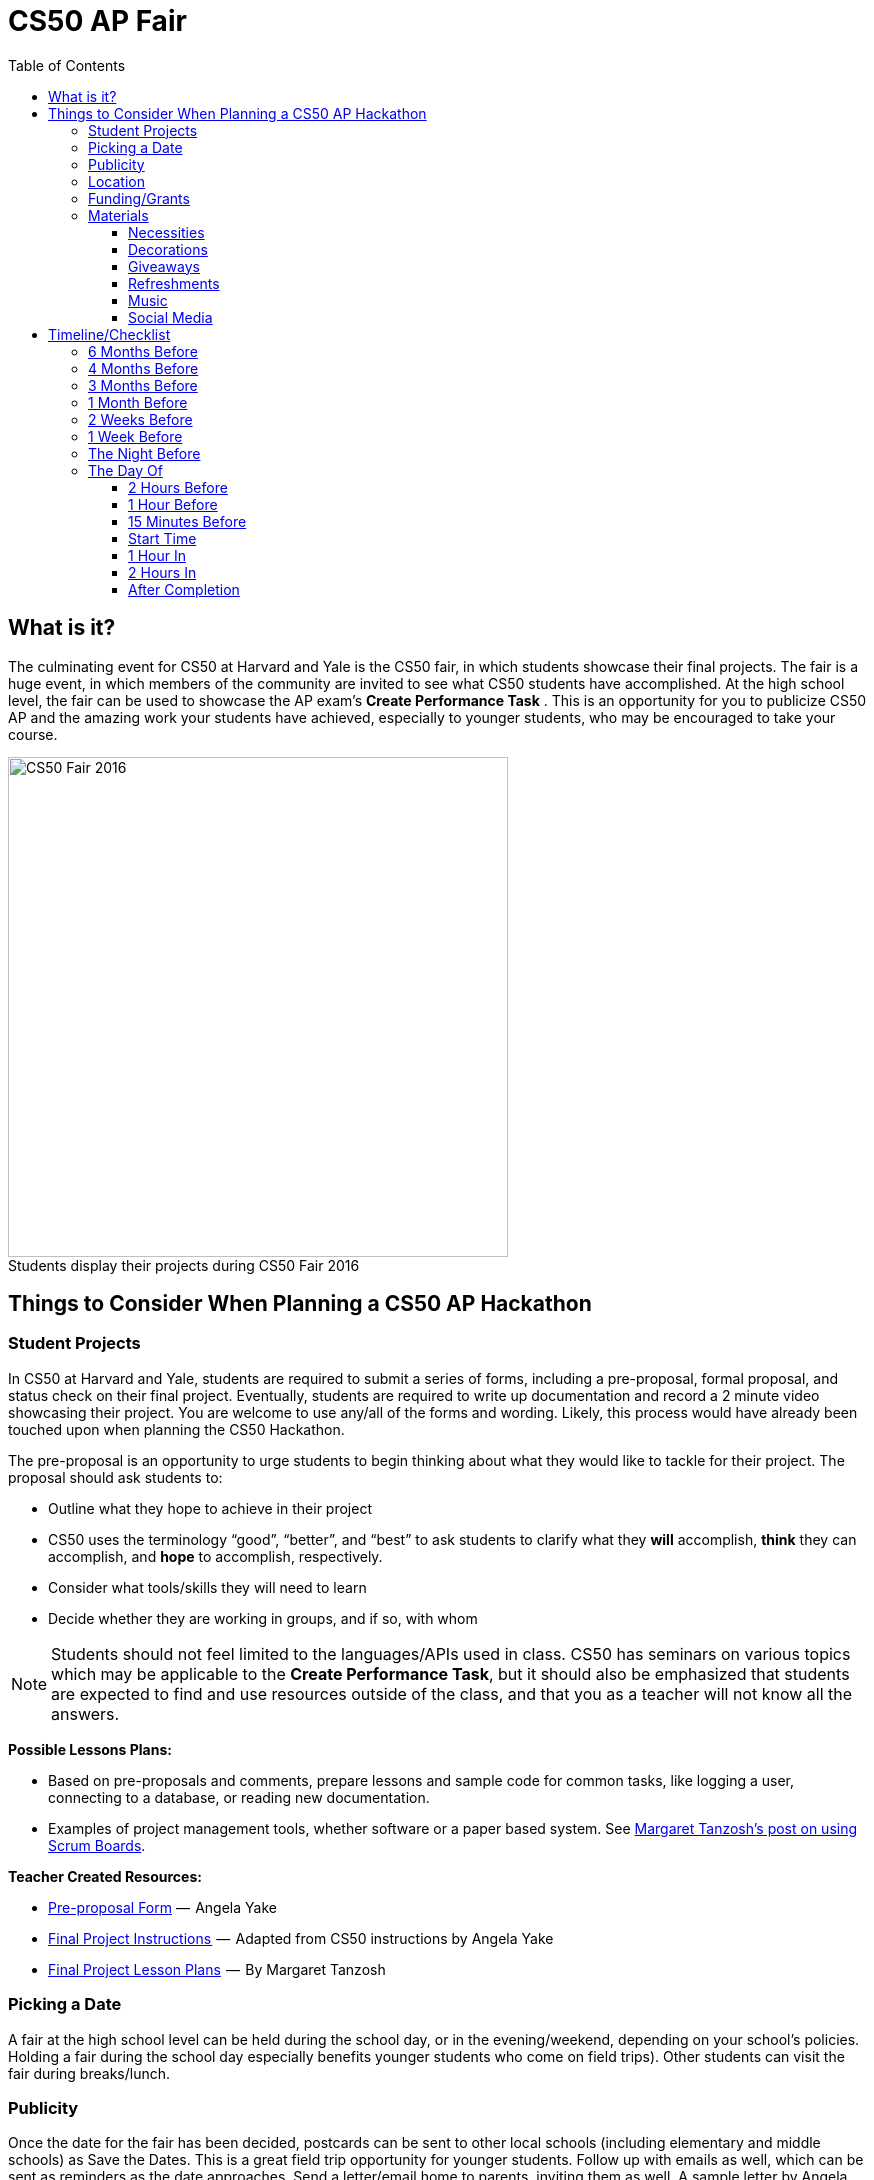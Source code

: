 :toc: left 
:toclevels: 3

= CS50 AP Fair

== What is it?

The culminating event for CS50 at Harvard and Yale is the CS50 fair, in which students showcase their final projects. The fair is a huge event, in which members of the community are invited to see what CS50 students have accomplished. At the high school level, the fair can be used to showcase the AP exam's *Create Performance Task* . This is an opportunity for you to publicize CS50 AP and the amazing work your students have achieved, especially to younger students, who may be encouraged to take your course.

.Students display their projects during CS50 Fair 2016
[caption=""]
image::https://cdn-images-1.medium.com/max/2000/1*jkzIq70CSqQzQuhZHbH6fg.jpeg[CS50 Fair 2016,500]

== Things to Consider When Planning a CS50 AP Hackathon
=== Student Projects

In CS50 at Harvard and Yale, students are required to submit a series of forms, including a pre-proposal, formal proposal, and status check on their final project. Eventually, students are required to write up documentation and record a 2 minute video showcasing their project. You are welcome to use any/all of the forms and wording.  Likely, this process would have already been touched upon when planning the CS50 Hackathon.

The pre-proposal is an opportunity to urge students to begin thinking about what they would like to tackle for their project.
The proposal should ask students to:

* Outline what they hope to achieve in their project
* CS50 uses the terminology “good”, “better”, and “best” to ask students to clarify what they **will** accomplish, **think** they can accomplish, and **hope** to accomplish, respectively.
* Consider what tools/skills they will need to learn
* Decide whether they are working in groups, and if so, with whom

NOTE: Students should not feel limited to the languages/APIs used in class. CS50 has seminars on various topics which may be applicable to the *Create Performance Task*, but it should also be emphasized that students are expected to find and use resources outside of the class, and that you as a teacher will not know all the answers.

*Possible Lessons Plans:*

* Based on pre-proposals and comments, prepare lessons and sample code for common tasks, like logging a user, connecting to a database, or reading new documentation.
* Examples of project management tools, whether software or a paper based system. See http://cs50xnestm.mywebcommunity.org/process.html[Margaret Tanzosh’s post on using Scrum Boards].

*Teacher Created Resources:*

* https://docs.google.com/viewer?a=v&pid=sites&srcid=ZGVmYXVsdGRvbWFpbnxjczUweGNlZGFydmlsbGV8Z3g6Nzc5NDc1YjNkZTlhMWFiMw[Pre-proposal Form] —  Angela Yake
* https://docs.google.com/viewer?a=v&pid=sites&srcid=ZGVmYXVsdGRvbWFpbnxjczUweGNlZGFydmlsbGV8Z3g6NGJhZTIwYzgxNDMyYjg0YQ[Final Project Instructions ] —  Adapted from CS50 instructions by Angela Yake
* https://drive.google.com/file/d/0B_sRt5c3WoLKR3VQSTZudmo3VEozV3lhYlJfcG5aVzNaempR/view?usp=sharing[Final Project Lesson Plans]  —  By Margaret Tanzosh

=== Picking a Date

A fair at the high school level can be held during the school day, or in the evening/weekend, depending on your school's policies. Holding a fair during the school day especially benefits younger students who come on field trips). Other students can visit the fair during breaks/lunch. 

=== Publicity

Once the date for the fair has been decided, postcards can be sent to other local schools (including elementary and middle schools) as Save the Dates. This is a great field trip opportunity for younger students. Follow up with emails as well, which can be sent as reminders as the date approaches. Send a letter/email home to parents, inviting them as well. A sample letter by Angela Yake can be found https://docs.google.com/viewer?a=v&pid=sites&srcid=ZGVmYXVsdGRvbWFpbnxjczUweGNlZGFydmlsbGV8Z3g6NmY1OTE4MGE2MjA2NjUzNg[here].

In addition, do not hesitate to invite other community members, from state officials to faculty from local universities. A sample invitation by Angela Yake is https://docs.google.com/viewer?a=v&pid=sites&srcid=ZGVmYXVsdGRvbWFpbnxjczUweGNlZGFydmlsbGV8Z3g6NjJmZDg0ZGM2ZGE5MWUyYw[here].

Take full advantage of social media. If your school's social media policies allow, create a Facebook event (or have students create one) so that students can invite their friends and family. The same applies for creating a hashtag so that students can share the event on social media. 

CS50 uses a photobooth that allows students to take snapshots to be printed immediately, and then posts those pictures on Facebook after event so that students can tag themselves. 

In addition, get photograph coverage for the event by having someone walk around during the fair. A great way to get a volunteer for this is to advertise for students interested in photography. If the photographs will be posted online/shared, make sure to have students complete the required release forms. 

=== Location

Secure a location as soon as the date has been decided. Possibilities include the school gym, cafeteria, auditorium, or even lobby. 

Things to consider when choosing a location:

* If students will be showcasing web-based final projects, they will need either WiFi, or wired connection. Make sure that students will have internet access on the day of the fair. Alternatively, the offline CS50 IDE can be used, but students will need to test to make sure everything still works
* Students may need access to outlets/extension cords

=== Funding/Grants

http://www.toshiba.com/taf/612.jsp[Toshiba America Foundation Grants]

There are many sources from which you can try to get funding (either monetary or in materials). Teachers have reported being able to get t-shirts (which say “I took CS50 schoolname”) for free or at a significant discount from their local t-shirt printing shop. We’ve also had success contacting local businesses, who provide sponsorship in exchange for publicity.

It’s also important to note that it is **entirely** possible to run a fair without outside funding. While photobooths and balloons can help to create a memorable experience, at its core, a CS50 fair is meant to show your community how much your students have achieved.

=== Materials

==== Necessities

Tables should be set up so that students have a place to present. If you don't have access to tables through your school, tables and tablecloths can be found from local party rental supply. 

==== Decorations

* Balloons and streamers can help provide a festive atmosphere. 
* Posters/Banners are nice to have as well. CS50 uses [echodgraphics](http://www.echodgraphics.com/), but there may be a better local alternative. If ordering, order 2 months early to avoid express shipping. 
* Fliers with a list of student projects are handy to have at the fair, and can be a nice memento.

==== Giveaways
CS50 Fairs at Harvard and Yale involve giveaways of CS50 "swag" to encourage other students to come. This is completely optional, but if you have the resources, consider

* Stress Balls (contact mailto:ap@cs50.net[ap@cs50.net] for CS50 branded ones)
* T-Shirts

==== Refreshments

Enlist students/parents to help make and bring snacks. Consider the "messiness" factor, as it will probably be volunteers cleaning up after the fair is over. Cookies, popcorn, and pizza are all good options. 

Water/drinks/cups are also important. CS50 uses Poland Springs water dispensers, and contacts [Bill Gray](mailto:william.gray@waters.nestle.com), but there many better alternative contacts locally. Place the cups near the dispensers for easy refill. 

Consider breakfast for students/volunteers helping to set up. Contact local grocers/bakeries.  

NOTE: If you are having a large (greater than 150 students) fair, or combining with other schools, call your local warehouse club in advance. If you speak to a manager, they can pull all your items in advance for you, and you can just walk in, grab it, pay, and head out. You may want to rent a UHaul van to pick up food and drinks. Be sure to open only what you need. Unopened food can be returned and not paid for. Try to get any restocking fee for unused merchandise voided in writing when booking. 

==== Music

Music is incredibly powerful, and can help create a festive/lively atmosphere. If you can get speakers at your location, consider finding a Pop playlist (or even https://play.spotify.com/user/12135203541/playlist/4iRhFkdXDi74OfJsx9TlXK?play=true&utm_source=open.spotify.com&utm_medium=open[CS50's playlist]) to play music during the event. 

==== Social Media

A social media presence at events not only excites current students but it can also galvanize potential future students to take CS50.  Hashtags for Instagram and filters for SnapChat are some ideas of ways to affect a larger population.  You can post information about social media on posters/banners/fliers at the event.

== Timeline/Checklist

=== 6 Months Before

* [ ] Secure a date and location for the fair.
* [ ] Send out Save the Dates to local schools, public officials, and student families. 

=== 4 Months Before

* [ ] Assign preproposal form.
* [ ] Arrange for tables/tablecloths/banners/decorations.

=== 3 Months Before

* [ ] Assign proposal form.
* [ ] Email local sponsors.

=== 1 Month Before

* [ ] Begin social media push, such as creating a Facebook Event.
* [ ] Have students take responsibilities for different aspects of the event such as food, others of posters, others of table setup, cleanup, etc.
* [ ] Check in with student projects or have them submit status reports.

=== 2 Weeks Before

* [ ] Make sure student committees are on track.
* [ ] If ordering custom shirts or gear for your event, contact the company/site you plan to use and ensure they can deliver to your specifications prior to the event.

=== 1 Week Before

* [ ] Prepare and hang posters advertising the event.
* [ ] Have students create individual posters summarizing their projects.
** [ ] Optional: Ask students to answer some questions on their posters, such as "greatest challenge" or "greatest accomplishment."
* [ ] Request and keep track of RSVPs.
* [ ] Have students sign http://cdn.cs50.net/ap/1617/events/puzzles/1617_release.pdf[release forms] as to be able to share photos and videos with us and so we may share them too
* [ ] Organize how the student projects will be laid out on tables. A simple way is to label each table with a number, and then assign each project a number. 

=== The Night Before

* [ ] Ensure that all set up materials have arrived. If balloons are being used, blow them up. 
* [ ] If you have access to your venue, have volunteers set up tables/banners/signage/non-perishables the night before
* [ ] If you are using a photobooth, set that up.

=== The Day Of

==== 2 Hours Before

* [ ] Make sure volunteers have arrived.
* [ ] If tables etc have not been set up the night before, set them up now.
* [ ] Make sure people handling check-in know what they will be doing.

==== 1 Hour Before

* [ ] Begin check-in of students and direct them to their proper places.
* [ ] Make sure food/water is set up.

==== 15 Minutes Before

* [ ] Start music
* [ ] Make sure all volunteers in their place 
** [ ] Optional: Designate volunteers as greeters, who hand out pamphlets and direct people to proper areas
* [ ] Make sure all students are at the correct table
* [ ] Make sure photographer has arrived

==== Start Time

* [ ] Walk around putting out fires (hopefully not literally).
* [ ] Be sure to take lots of pictures and video if possible!

==== 1 Hour In

* [ ] Make sure refreshments are still stocked and not running low.  It's a great idea to delegate this role.

==== 2 Hours In

* [ ] Take some time to talk to parents/community members about your students!

==== After Completion

* [ ] Ensure that all rental items are returned on time
* [ ] Make sure volunteers have arrived to clean up
* [ ] Post pictures on social media

Many thanks to Margaret Tanzosh and Angela Yake for sharing their experiences and resources to be included in this playbook. 